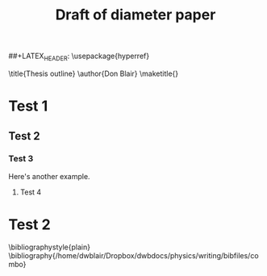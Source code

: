 
#+LaTeX_CLASS: article
#+OPTIONS: toc:nil author:nil t:nil
#+LATEX_HEADER: \newcommand{\lb}{{\langle}}
#+LATEX_HEADER: \newcommand{\rb}{{\rangle}}
#+LATEX_HEADER: \usepackage{graphicx}
#+LATEX_HEADER: \usepackage{epsfig}
#+LATEX_HEADER: \usepackage{amssymb,amsmath}
#+LATEX_HEADER: \usepackage{bm}
#+LATEX_HEADER: \usepackage{pdfsync}
##+LATEX_HEADER: \usepackage{hyperref}
#+TITLE: Draft of diameter paper
#+BEGIN_LaTeX:
\title{Thesis outline}
\author{Don Blair}
\maketitle{}
\tableofcontents
\pagebreak
#+END_LaTeX

* Test 1
** Test 2
*** Test 3
Here's another example. \cite{Deng2009a}
**** Test 4
* Test 2
\cite{OsSo04}



\bibliographystyle{plain}
\bibliography{/home/dwblair/Dropbox/dwbdocs/physics/writing/bibfiles/combo}
